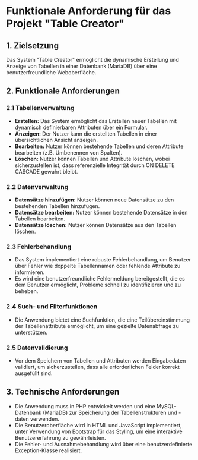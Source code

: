 * Funktionale Anforderung für das Projekt "Table Creator"

** 1. Zielsetzung
Das System "Table Creator" ermöglicht die dynamische Erstellung und Anzeige von Tabellen in einer Datenbank (MariaDB) 
über eine benutzerfreundliche Weboberfläche.

** 2. Funktionale Anforderungen

*** 2.1 Tabellenverwaltung
- **Erstellen:** Das System ermöglicht das Erstellen neuer Tabellen mit dynamisch definierbaren Attributen über ein Formular.
- **Anzeigen:** Der Nutzer kann die erstellten Tabellen in einer übersichtlichen Ansicht anzeigen.
- **Bearbeiten:** Nutzer können bestehende Tabellen und deren Attribute bearbeiten (z.B. Umbenennen von Spalten).
- **Löschen:** Nutzer können Tabellen und Attribute löschen, wobei sicherzustellen ist, dass referenzielle 
  Integrität durch ON DELETE CASCADE gewahrt bleibt.

*** 2.2 Datenverwaltung
- **Datensätze hinzufügen:** Nutzer können neue Datensätze zu den bestehenden Tabellen hinzufügen.
- **Datensätze bearbeiten:** Nutzer können bestehende Datensätze in den Tabellen bearbeiten.
- **Datensätze löschen:** Nutzer können Datensätze aus den Tabellen löschen.

*** 2.3 Fehlerbehandlung
- Das System implementiert eine robuste Fehlerbehandlung, um Benutzer über Fehler wie doppelte Tabellennamen 
  oder fehlende Attribute zu informieren.
- Es wird eine benutzerfreundliche Fehlermeldung bereitgestellt, die es dem Benutzer ermöglicht, 
  Probleme schnell zu identifizieren und zu beheben.

*** 2.4 Such- und Filterfunktionen
- Die Anwendung bietet eine Suchfunktion, die eine Teilübereinstimmung der Tabellenattribute ermöglicht, 
  um eine gezielte Datenabfrage zu unterstützen.

*** 2.5 Datenvalidierung
- Vor dem Speichern von Tabellen und Attributen werden Eingabedaten validiert, um sicherzustellen, 
  dass alle erforderlichen Felder korrekt ausgefüllt sind.

** 3. Technische Anforderungen
- Die Anwendung muss in PHP entwickelt werden und eine MySQL-Datenbank (MariaDB) zur Speicherung 
  der Tabellenstrukturen und -daten verwenden.
- Die Benutzeroberfläche wird in HTML und JavaScript implementiert, unter Verwendung von Bootstrap für das Styling, 
  um eine interaktive Benutzererfahrung zu gewährleisten.
- Die Fehler- und Ausnahmebehandlung wird über eine benutzerdefinierte Exception-Klasse realisiert.
